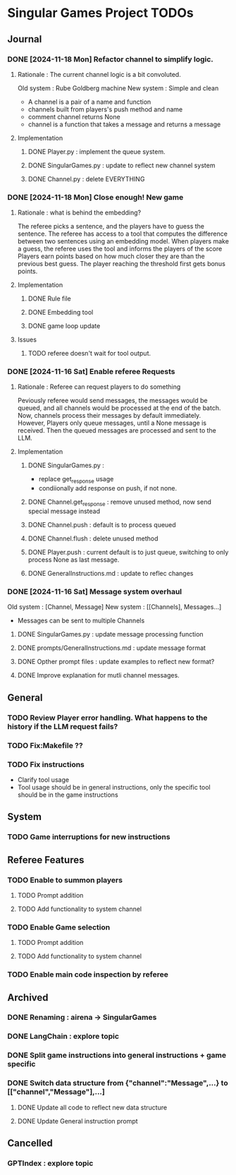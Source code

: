 * Singular Games Project TODOs

** Journal

*** DONE [2024-11-18 Mon] Refactor channel to simplify logic.
**** Rationale : The current channel logic is a bit convoluted.
Old system : Rube Goldberg machine
New system : Simple and clean
- A channel is a pair of a name and function 
- channels built from players's push method and name 
- comment channel returns None 
- channel is a function that takes a message and returns a message

**** Implementation
***** DONE Player.py : implement the queue system.
***** DONE SingularGames.py : update to reflect new channel system
***** DONE Channel.py : delete EVERYTHING
*** DONE [2024-11-18 Mon] Close enough! New game 
**** Rationale : what is behind the embedding?
The referee picks a sentence, and the players have to guess the sentence.
The referee has access to a tool that computes the difference between two sentences using an embedding model.   
When players make a guess, the referee uses the tool and informs the players of the score
Players earn points based on how much closer they are than the previous best guess.
The player reaching the threshold first gets bonus points.
**** Implementation
***** DONE Rule file
***** DONE Embedding tool 
***** DONE game loop update
**** Issues
***** TODO referee doesn't wait for tool output.
*** DONE [2024-11-16 Sat] Enable referee Requests
**** Rationale : Referee can request players to do something
Peviously referee would send messages, the messages would be queued, 
and all channels would be processed at the end of the batch.
Now, channels process their messages by default immediately. 
However, Players only queue messages, until a None message is received. 
Then the queued messages are processed and sent to the LLM.
**** Implementation
***** DONE SingularGames.py : 
- replace get_response usage
- condiionally add response on push, if not none. 
***** DONE Channel.get_response : remove unused method, now send special message instead
***** DONE Channel.push : default is to process queued
***** DONE Channel.flush : delete unused method
***** DONE Player.push : current default is to just queue, switching to only process None as last message.
***** DONE GeneralInstructions.md : update to reflec changes

*** DONE [2024-11-16 Sat] Message system overhaul
Old system :
[Channel, Message]
New system :
[[Channels], Messages...]
- Messages can be sent to multiple Channels
**** DONE  SingularGames.py : update message processing function
**** DONE  prompts/GeneralInstructions.md : update message format
**** DONE  Opther prompt files : update examples to reflect new format?
**** DONE  Improve explanation for mutli channel messages.

** General
*** TODO Review Player error handling. What happens to the history if the LLM request fails? 
*** TODO Fix:Makefile ??
*** TODO Fix instructions 
- Clarify tool usage
- Tool usage should be in general instructions, only the specific tool should be in the game instructions

** System
*** TODO Game interruptions for new instructions


** Referee Features
*** TODO Enable to summon players
**** TODO Prompt addition
**** TODO Add functionality to system channel
*** TODO Enable Game selection
**** TODO Prompt addition
**** TODO Add functionality to system channel
*** TODO Enable main code inspection by referee

** Archived
*** DONE Renaming : airena -> SingularGames
*** DONE LangChain : explore topic
*** DONE Split game instructions into general instructions + game specific
*** DONE Switch data structure from {"channel":"Message",...} to [["channel","Message"],...]
**** DONE Update all code to reflect new data structure
**** DONE Update General instruction prompt


** Cancelled
*** GPTIndex : explore topic

